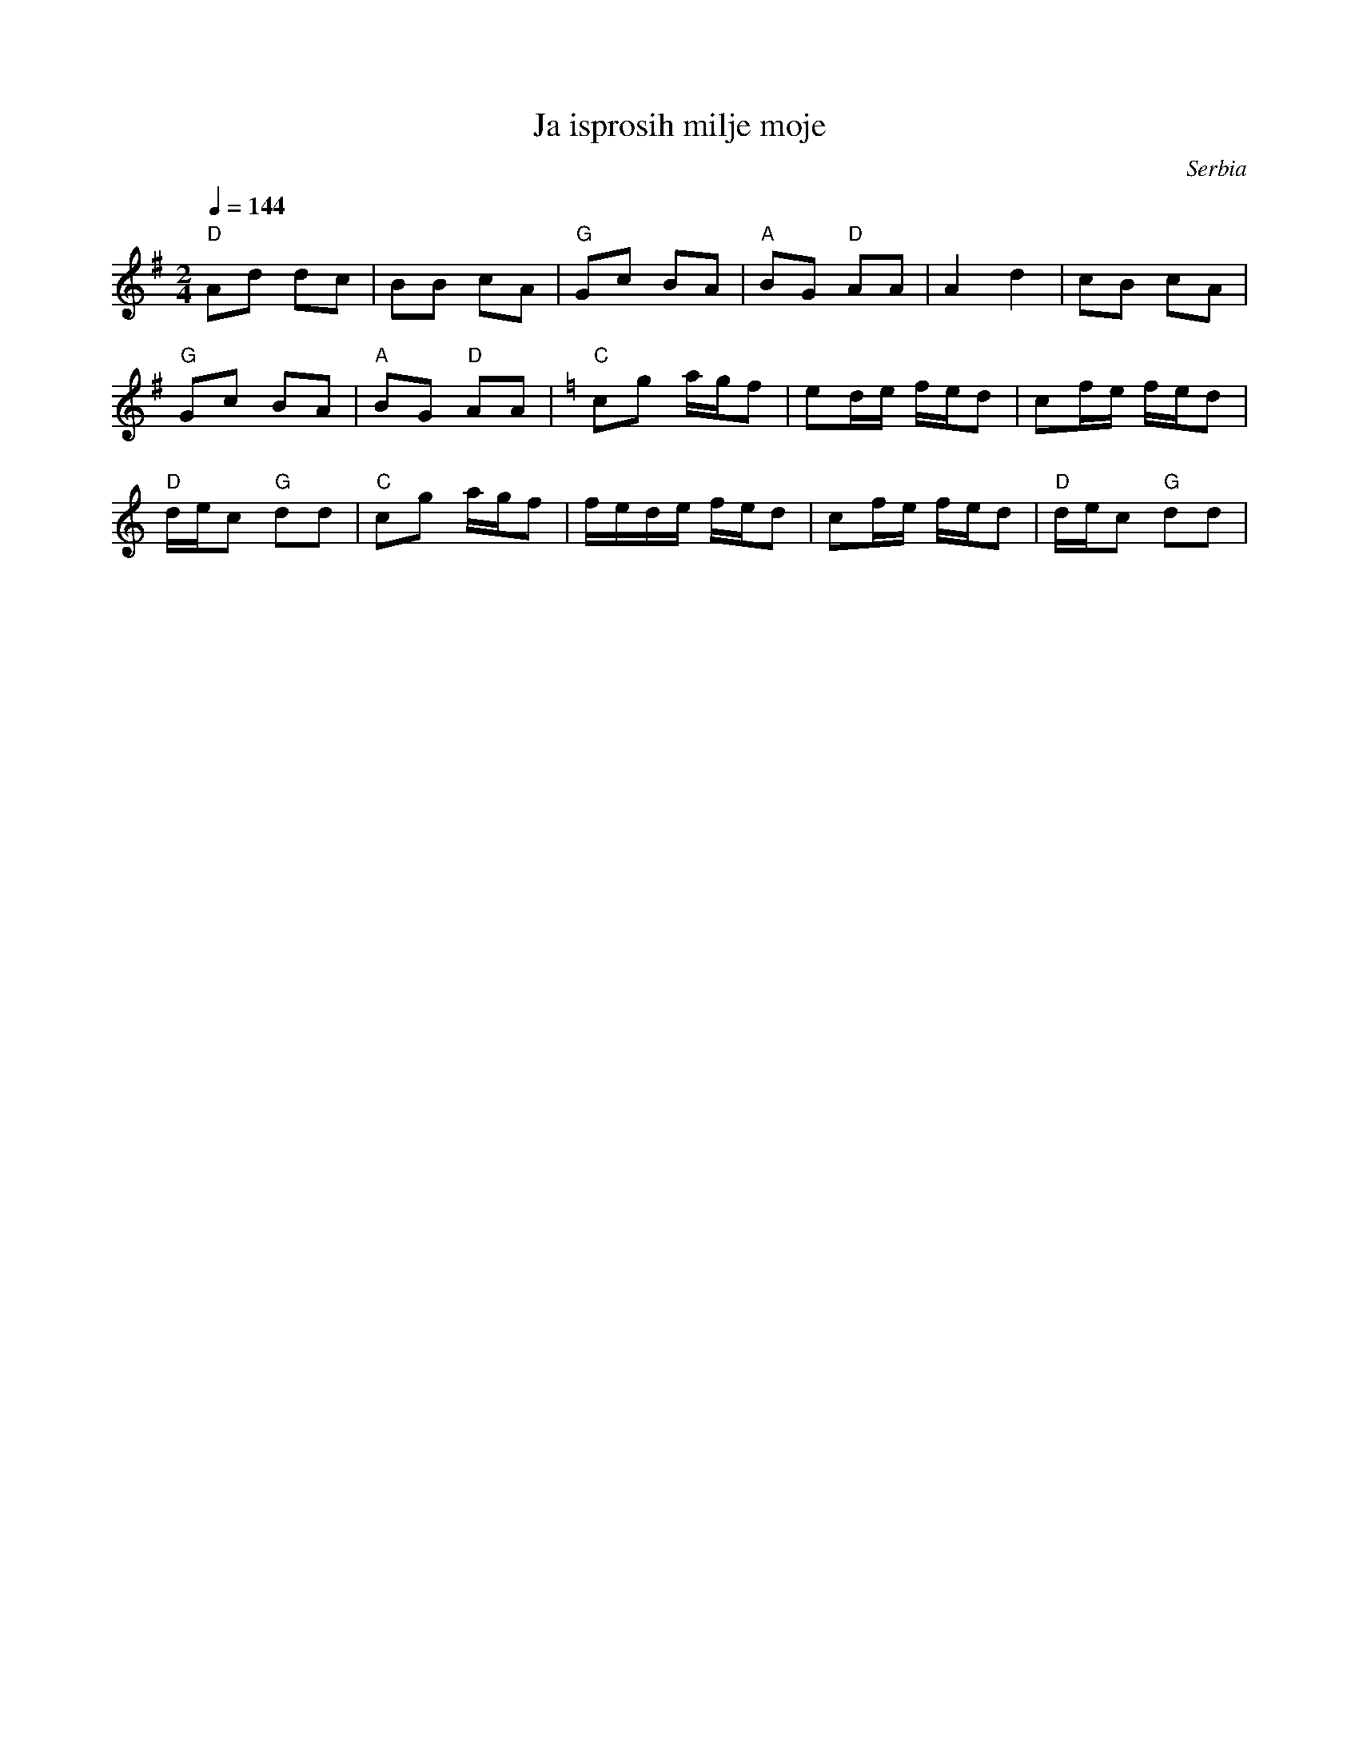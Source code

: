 X: 216
T: Ja isprosih milje moje
O: Serbia
Z:transcribed by Jutta Weber_Karn/Martin Junghans
Z:adapted and converted to abc notation by Seymour Shlien
F:http://www.folkloretanznoten.de/
F: http://www.youtube.com/watch?v=2teDO_14Q2Q
F: http://www.youtube.com/watch?v=0FAe1cVf4-w
M: 2/4
L: 1/8
K: G
Q:1/4=144
%%MIDI program 24 Acoustic Guitar
%%MIDI bassprog 32 Acoustic Bass
%%MIDI bassvol 72
%%MIDI gchord fzfz
"D"Ad dc|BB cA|"G"Gc BA|"A"BG "D" AA|A2 d2|cB cA|
"G"Gc BA|"A"BG "D" AA|\
K:C
L:1/16
"C" c2g2 agf2|e2de fed2|c2fe fed2|
"D"dec2 "G"d2d2|"C"c2g2 agf2|fede fed2|c2fe fed2|"D"dec2 "G" d2d2|
